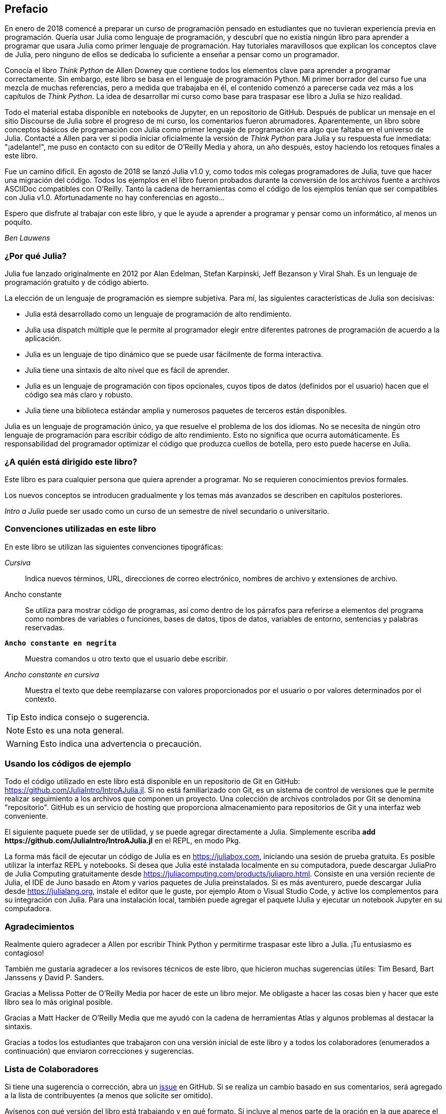 [preface]
== Prefacio

En enero de 2018 comencé a preparar un curso de programación pensado en estudiantes que no tuvieran experiencia previa en programación. Quería usar Julia como lenguaje de programación, y descubrí que no existía ningún libro para aprender a programar que usara Julia como primer lenguaje de programación. Hay tutoriales maravillosos que explican los conceptos clave de Julia, pero ninguno de ellos se dedicaba lo suficiente a enseñar a pensar como un programador.

Conocía el libro _Think Python_ de Allen Downey que contiene todos los elementos clave para aprender a programar correctamente. Sin embargo, este libro se basa en el lenguaje de programación Python. Mi primer borrador del curso fue una mezcla de muchas referencias, pero a medida que trabajaba en él, el contenido comenzó a parecerse cada vez más a los capítulos de _Think Python_. La idea de desarrollar mi curso como base para traspasar ese libro a Julia se hizo realidad.

Todo el material estaba disponible en notebooks de Jupyter, en un repositorio de GitHub. Después de publicar un mensaje en el sitio Discourse de Julia sobre el progreso de mi curso, los comentarios fueron abrumadores. Aparentemente, un libro sobre conceptos básicos de programación con Julia como primer lenguaje de programación era algo que faltaba en el universo de Julia. Contacté a Allen para ver si podía iniciar oficialmente la versión de _Think Python_ para Julia y su respuesta fue inmediata: "¡adelante!", me puso en contacto con su editor de O'Reilly Media y ahora, un año después, estoy haciendo los retoques finales a este libro.

Fue un camino difícil. En agosto de 2018 se lanzó Julia v1.0 y, como todos mis colegas programadores de Julia, tuve que hacer una migración del código. Todos los ejemplos en el libro fueron probados durante la conversión de los archivos fuente a archivos ASCIIDoc compatibles con O'Reilly. Tanto la cadena de herramientas como el código de los ejemplos tenían que ser compatibles con Julia v1.0. Afortunadamente no hay conferencias en agosto...

Espero que disfrute al trabajar con este libro, y que le ayude a aprender a programar y pensar como un informático, al menos un poquito.

_Ben Lauwens_

=== ¿Por qué Julia?

Julia fue lanzado originalmente en 2012 por Alan Edelman, Stefan Karpinski, Jeff Bezanson y Viral Shah. Es un lenguaje de programación gratuito y de código abierto.

La elección de un lenguaje de programación es siempre subjetiva. Para mí, las siguientes características de Julia son decisivas:

- Julia está desarrollado como un lenguaje de programación de alto rendimiento.
- Julia usa dispatch múltiple que le permite al programador elegir entre diferentes patrones de programación de acuerdo a la aplicación.
- Julia es un lenguaje de tipo dinámico que se puede usar fácilmente de forma interactiva.
- Julia tiene una sintaxis de alto nivel que es fácil de aprender.
- Julia es un lenguaje de programación con tipos opcionales, cuyos tipos de datos (definidos por el usuario) hacen que el código sea más claro y robusto.
- Julia tiene una biblioteca estándar amplia y numerosos paquetes de terceros están disponibles.

Julia es un lenguaje de programación único, ya que resuelve el problema de los dos idiomas. No se necesita de ningún otro lenguaje de programación para escribir código de alto rendimiento. Esto no significa que ocurra automáticamente. Es responsabilidad del programador optimizar el código que produzca cuellos de botella, pero esto puede hacerse en Julia.

=== ¿A quién está dirigido este libro?

Este libro es para cualquier persona que quiera aprender a programar. No se requieren conocimientos previos formales.

Los nuevos conceptos se introducen gradualmente y los temas más avanzados se describen en capítulos posteriores.

_Intro a Julia_ puede ser usado como un curso de un semestre de nivel secundario o universitario.

=== Convenciones utilizadas en este libro

En este libro se utilizan las siguientes convenciones tipográficas:

_Cursiva_:: Indica nuevos términos, URL, direcciones de correo electrónico, nombres de archivo y extensiones de archivo.

+Ancho constante+:: Se utiliza para mostrar código de programas, así como dentro de los párrafos para referirse a elementos del programa como nombres de variables o funciones, bases de datos, tipos de datos, variables de entorno, sentencias y palabras reservadas.

**`Ancho constante en negrita`**:: Muestra comandos u otro texto que el usuario debe escribir.

_++Ancho constante en cursiva++_:: Muestra el texto que debe reemplazarse con valores proporcionados por el usuario o por valores determinados por el contexto.

[TIP]
====
Esto indica consejo o sugerencia.
====

[NOTE]
====
Esto es una nota general.
====

[WARNING]
====
Esto indica una advertencia o precaución.
====

=== Usando los códigos de ejemplo

Todo el código utilizado en este libro está disponible en un repositorio de Git en GitHub: https://github.com/JuliaIntro/IntroAJulia.jl. Si no está familiarizado con Git, es un sistema de control de versiones que le permite realizar seguimiento a los archivos que componen un proyecto. Una colección de archivos controlados por Git se denomina "repositorio". GitHub es un servicio de hosting que proporciona almacenamiento para repositorios de Git y una interfaz web conveniente.

El siguiente paquete puede ser de utilidad, y se puede agregar directamente a Julia. Simplemente escriba *+pass:[add https://github.com/JuliaIntro/IntroAJulia.jl]+* en el REPL, en modo Pkg.

La forma más fácil de ejecutar un código de Julia es en https://juliabox.com, iniciando una sesión de prueba gratuita. Es posible utilizar la interfaz REPL y notebooks. Si desea que Julia esté instalada localmente en su computadora, puede descargar JuliaPro de Julia Computing gratuitamente desde https://juliacomputing.com/products/juliapro.html. Consiste en una versión reciente de Julia, el IDE de Juno basado en Atom y varios paquetes de Julia preinstalados. Si es más aventurero, puede descargar Julia desde https://julialang.org, instale el editor que le guste, por ejemplo Atom o Visual Studio Code, y active los complementos para su integración con Julia. Para una instalación local, también puede agregar el paquete +IJulia+ y ejecutar un notebook Jupyter en su computadora.

=== Agradecimientos

Realmente quiero agradecer a Allen por escribir Think Python y permitirme traspasar este libro a Julia. ¡Tu entusiasmo es contagioso!

También me gustaría agradecer a los revisores técnicos de este libro, que hicieron muchas sugerencias útiles: Tim Besard, Bart Janssens y David P. Sanders.

Gracias a Melissa Potter de O'Reilly Media por hacer de este un libro mejor. Me obligaste a hacer las cosas bien y hacer que este libro sea lo más original posible.

Gracias a Matt Hacker de O'Reilly Media que me ayudó con la cadena de herramientas Atlas y algunos problemas al destacar la sintaxis.

Gracias a todos los estudiantes que trabajaron con una versión inicial de este libro y a todos los colaboradores (enumerados a continuación) que enviaron correcciones y sugerencias.

=== Lista de Colaboradores

Si tiene una sugerencia o corrección, abra un https://github.com/JuliaIntro/IntroAJulia.jl/issues[issue] en GitHub. Si se realiza un cambio basado en sus comentarios, será agregado a la lista de contribuyentes (a menos que solicite ser omitido).

Avísenos con qué versión del libro está trabajando y en qué formato. Si incluye al menos parte de la oración en la que aparece el error, eso facilita la búsqueda. Los números de página y sección también son útiles, pero no es tan fácil trabajar con ellos. ¡Gracias!

[small]
--
- Scott Jones señaló el cambio de nombre de +Void+ a +Nothing+ y con esto se comenzó la migración a Julia v1.0
- Robin Deits encontró algunos errores tipográficos en el Capítulo 2.
- Mark Schmitz sugirió destacar la sintaxis.
- Zigu Zhao encontró algunos errores en el Capítulo 8.
- Oleg Soloviev detectó un error en la url al agregar el paquete +ThinkJulia+.
- Aaron Ang encontró algunos problemas de representación y nomenclatura.
- Sergey Volkov encontró un enlace caído en el Capítulo 7.
- Sean McAllister sugirió mencionar el excelente paquete +BenchmarkTools+.
- Carlos Bolech envió una larga lista de correcciones y sugerencias.
- Krishna Kumar corrigió el ejemplo de Markov en el Capítulo 18.
--
